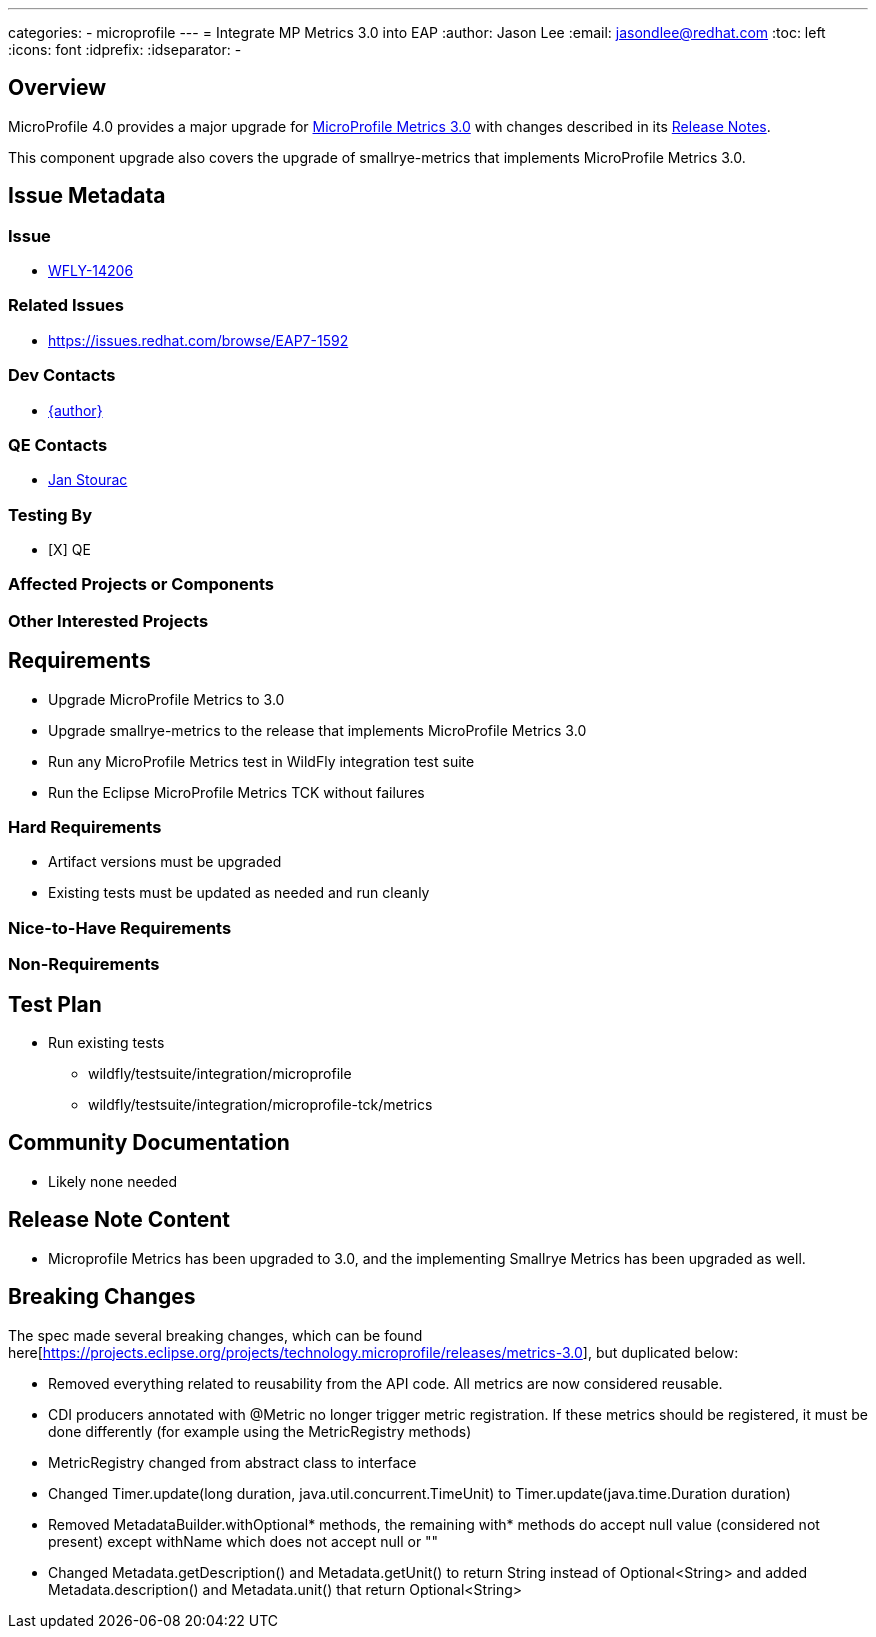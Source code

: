 ---
categories:
  - microprofile
---
= Integrate MP Metrics 3.0 into EAP
:author:            Jason Lee
:email:             jasondlee@redhat.com
:toc:               left
:icons:             font
:idprefix:
:idseparator:       -

== Overview

MicroProfile 4.0 provides a major upgrade for https://github.com/eclipse/microprofile-metrics/releases/tag/3.0[MicroProfile Metrics 3.0] with changes described in its 
https://download.eclipse.org/microprofile/staging/microprofile-metrics-3.0/microprofile-metrics-spec-3.0.html#release_notes_3_0[Release Notes].

This component upgrade also covers the upgrade of smallrye-metrics that implements MicroProfile Metrics 3.0.

== Issue Metadata
 
=== Issue

* https://issues.jboss.org/browse/WFLY-14206[WFLY-14206]

=== Related Issues

* https://issues.redhat.com/browse/EAP7-1592

=== Dev Contacts

* mailto:{email}[{author}]

=== QE Contacts

* mailto:jstourac@redhat.com[Jan Stourac]

=== Testing By
* [X] QE

=== Affected Projects or Components

=== Other Interested Projects

== Requirements

* Upgrade MicroProfile Metrics to 3.0
* Upgrade smallrye-metrics to the release that implements MicroProfile Metrics 3.0
* Run any MicroProfile Metrics test in WildFly integration test suite
* Run the Eclipse MicroProfile Metrics TCK without failures

=== Hard Requirements

* Artifact versions must be upgraded
* Existing tests must be updated as needed and run cleanly

=== Nice-to-Have Requirements

=== Non-Requirements

== Test Plan

* Run existing tests 
** wildfly/testsuite/integration/microprofile 
** wildfly/testsuite/integration/microprofile-tck/metrics

== Community Documentation

* Likely none needed

== Release Note Content

* Microprofile Metrics has been upgraded to 3.0, and the implementing Smallrye Metrics has been upgraded as well.

== Breaking Changes
The spec made several breaking changes, which can be found here[https://projects.eclipse.org/projects/technology.microprofile/releases/metrics-3.0], but duplicated below:

* Removed everything related to reusability from the API code. All metrics are now considered reusable.
* CDI producers annotated with @Metric no longer trigger metric registration. If these metrics should be registered, it must be done differently (for example using the MetricRegistry methods)
* MetricRegistry changed from abstract class to interface
* Changed Timer.update(long duration, java.util.concurrent.TimeUnit) to Timer.update(java.time.Duration duration)
* Removed MetadataBuilder.withOptional* methods, the remaining with* methods do accept null value (considered not present) except withName which does not accept null or ""
* Changed Metadata.getDescription() and Metadata.getUnit() to return String instead of Optional<String> and added Metadata.description() and Metadata.unit() that return Optional<String>
